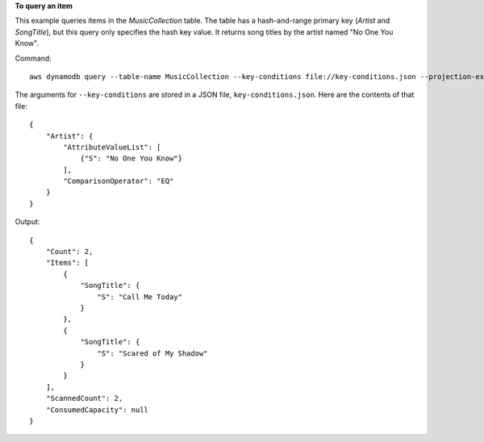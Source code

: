 **To query an item**

This example queries items in the *MusicCollection* table. The table has a hash-and-range primary key (*Artist* and *SongTitle*), but this query only specifies the hash key value. It returns song titles by the artist named "No One You Know".

Command::

  aws dynamodb query --table-name MusicCollection --key-conditions file://key-conditions.json --projection-expression "SongTitle"

The arguments for ``--key-conditions`` are stored in a JSON file, ``key-conditions.json``.  Here are the contents of that file::

  { 
      "Artist": { 
          "AttributeValueList": [ 
              {"S": "No One You Know"}
          ],  
          "ComparisonOperator": "EQ" 
      } 
  }

Output::

  {
      "Count": 2, 
      "Items": [
          {
              "SongTitle": {
                  "S": "Call Me Today"
              }
          }, 
          {
              "SongTitle": {
                  "S": "Scared of My Shadow"
              }
          }
      ], 
      "ScannedCount": 2, 
      "ConsumedCapacity": null
  }
